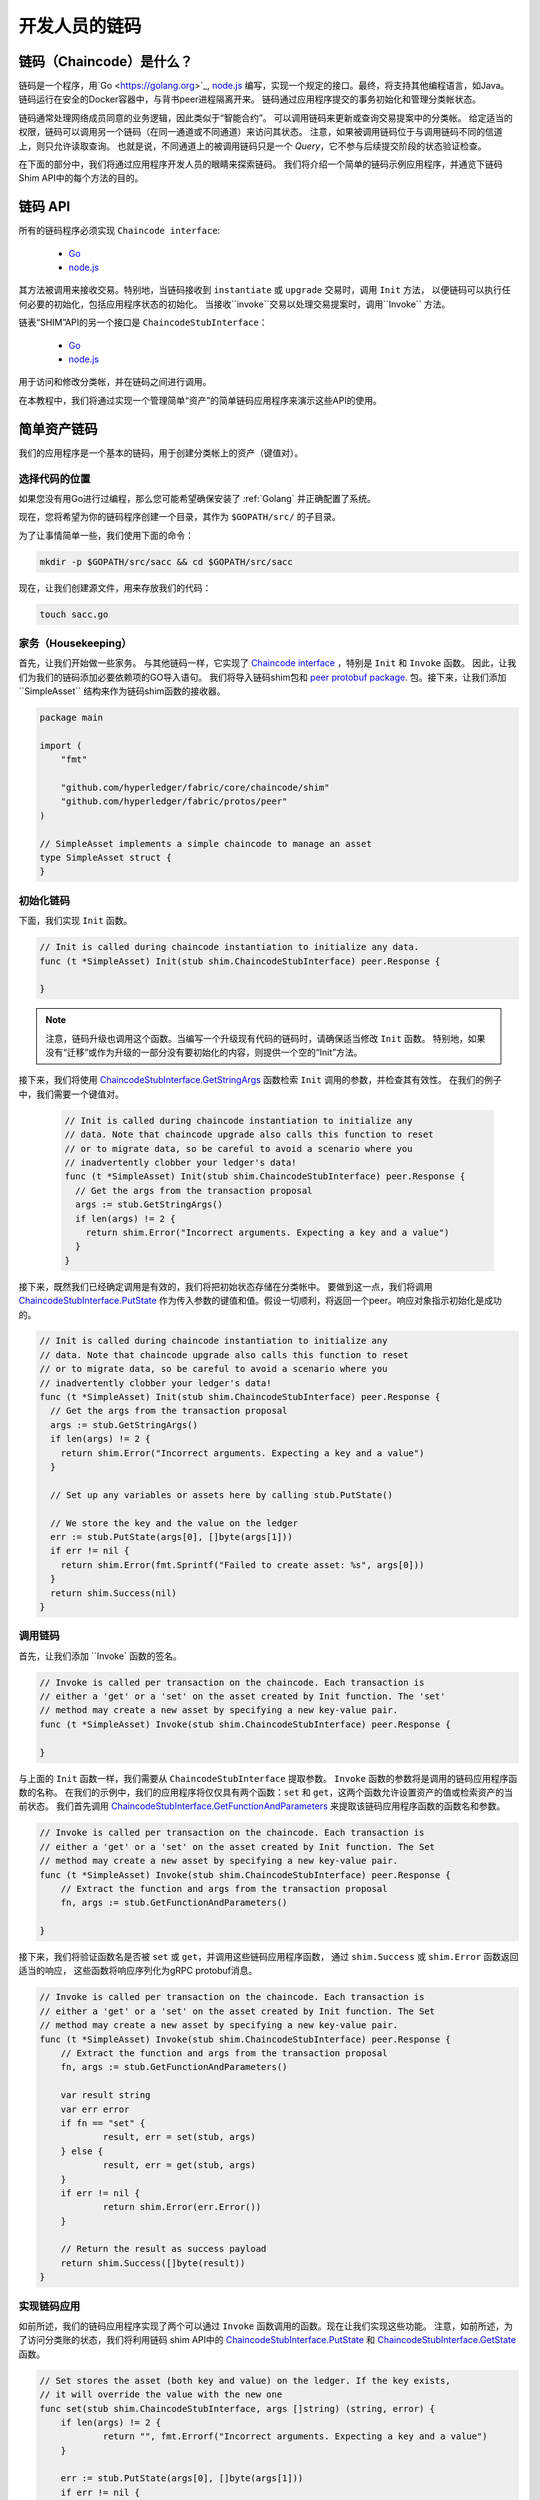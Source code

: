 开发人员的链码
========================

链码（Chaincode）是什么？
------------------

链码是一个程序，用`Go <https://golang.org>`_, `node.js <https://nodejs.org>`_
编写，实现一个规定的接口。最终，将支持其他编程语言，如Java。
链码运行在安全的Docker容器中，与背书peer进程隔离开来。
链码通过应用程序提交的事务初始化和管理分类帐状态。

链码通常处理网络成员同意的业务逻辑，因此类似于“智能合约”。
可以调用链码来更新或查询交易提案中的分类帐。
给定适当的权限，链码可以调用另一个链码（在同一通道或不同通道）来访问其状态。
注意，如果被调用链码位于与调用链码不同的信道上，则只允许读取查询。
也就是说，不同通道上的被调用链码只是一个 `Query`，它不参与后续提交阶段的状态验证检查。

在下面的部分中，我们将通过应用程序开发人员的眼睛来探索链码。
我们将介绍一个简单的链码示例应用程序，并通览下链码Shim API中的每个方法的目的。

链码 API
-------------

所有的链码程序必须实现 ``Chaincode interface``:

  - `Go <https://godoc.org/github.com/hyperledger/fabric/core/chaincode/shim#Chaincode>`__
  - `node.js <https://fabric-shim.github.io/ChaincodeInterface.html>`__

其方法被调用来接收交易。特别地，当链码接收到 ``instantiate`` 或 ``upgrade`` 交易时，调用 ``Init`` 方法，
以便链码可以执行任何必要的初始化，包括应用程序状态的初始化。
当接收``invoke``交易以处理交易提案时，调用``Invoke`` 方法。

链表“SHIM”API的另一个接口是 ``ChaincodeStubInterface``：

  - `Go <https://godoc.org/github.com/hyperledger/fabric/core/chaincode/shim#ChaincodeStubInterface>`__
  - `node.js <https://fabric-shim.github.io/ChaincodeStub.html>`__

用于访问和修改分类帐，并在链码之间进行调用。

在本教程中，我们将通过实现一个管理简单“资产”的简单链码应用程序来演示这些API的使用。

.. _Simple Asset Chaincode:

简单资产链码
----------------------

我们的应用程序是一个基本的链码，用于创建分类帐上的资产（键值对）。

选择代码的位置
^^^^^^^^^^^^^^^^^^^^^^^^^^^^^^^^

如果您没有用Go进行过编程，那么您可能希望确保安装了 :ref:`Golang` 并正确配置了系统。

现在，您将希望为你的链码程序创建一个目录，其作为 ``$GOPATH/src/`` 的子目录。

为了让事情简单一些，我们使用下面的命令：

.. code:: bash

  mkdir -p $GOPATH/src/sacc && cd $GOPATH/src/sacc

现在，让我们创建源文件，用来存放我们的代码：

.. code:: bash

  touch sacc.go

家务（Housekeeping）
^^^^^^^^^^^^

首先，让我们开始做一些家务。
与其他链码一样，它实现了
`Chaincode interface <https://godoc.org/github.com/hyperledger/fabric/core/chaincode/shim#Chaincode>`_
，特别是 ``Init`` 和 ``Invoke`` 函数。
因此，让我们为我们的链码添加必要依赖项的GO导入语句。
我们将导入链码shim包和
`peer protobuf package <https://godoc.org/github.com/hyperledger/fabric/protos/peer>`_.
包。接下来，让我们添加``SimpleAsset`` 结构来作为链码shim函数的接收器。

.. code:: go

    package main

    import (
    	"fmt"

    	"github.com/hyperledger/fabric/core/chaincode/shim"
    	"github.com/hyperledger/fabric/protos/peer"
    )

    // SimpleAsset implements a simple chaincode to manage an asset
    type SimpleAsset struct {
    }

初始化链码
^^^^^^^^^^^^^^^^^^^^^^^^^^

下面，我们实现 ``Init`` 函数。

.. code:: go

  // Init is called during chaincode instantiation to initialize any data.
  func (t *SimpleAsset) Init(stub shim.ChaincodeStubInterface) peer.Response {

  }

.. note:: 注意，链码升级也调用这个函数。当编写一个升级现有代码的链码时，请确保适当修改 ``Init`` 函数。
          特别地，如果没有“迁移”或作为升级的一部分没有要初始化的内容，则提供一个空的“Init”方法。

接下来，我们将使用
`ChaincodeStubInterface.GetStringArgs <https://godoc.org/github.com/hyperledger/fabric/core/chaincode/shim#ChaincodeStub.GetStringArgs>`_
函数检索 ``Init`` 调用的参数，并检查其有效性。
在我们的例子中，我们需要一个键值对。

  .. code:: go

    // Init is called during chaincode instantiation to initialize any
    // data. Note that chaincode upgrade also calls this function to reset
    // or to migrate data, so be careful to avoid a scenario where you
    // inadvertently clobber your ledger's data!
    func (t *SimpleAsset) Init(stub shim.ChaincodeStubInterface) peer.Response {
      // Get the args from the transaction proposal
      args := stub.GetStringArgs()
      if len(args) != 2 {
        return shim.Error("Incorrect arguments. Expecting a key and a value")
      }
    }

接下来，既然我们已经确定调用是有效的，我们将把初始状态存储在分类帐中。
要做到这一点，我们将调用
`ChaincodeStubInterface.PutState <https://godoc.org/github.com/hyperledger/fabric/core/chaincode/shim#ChaincodeStub.PutState>`_
作为传入参数的键值和值。假设一切顺利，将返回一个peer。响应对象指示初始化是成功的。

.. code:: go

  // Init is called during chaincode instantiation to initialize any
  // data. Note that chaincode upgrade also calls this function to reset
  // or to migrate data, so be careful to avoid a scenario where you
  // inadvertently clobber your ledger's data!
  func (t *SimpleAsset) Init(stub shim.ChaincodeStubInterface) peer.Response {
    // Get the args from the transaction proposal
    args := stub.GetStringArgs()
    if len(args) != 2 {
      return shim.Error("Incorrect arguments. Expecting a key and a value")
    }

    // Set up any variables or assets here by calling stub.PutState()

    // We store the key and the value on the ledger
    err := stub.PutState(args[0], []byte(args[1]))
    if err != nil {
      return shim.Error(fmt.Sprintf("Failed to create asset: %s", args[0]))
    }
    return shim.Success(nil)
  }

调用链码
^^^^^^^^^^^^^^^^^^^^^^

首先，让我们添加 ``Invoke` 函数的签名。

.. code:: go

    // Invoke is called per transaction on the chaincode. Each transaction is
    // either a 'get' or a 'set' on the asset created by Init function. The 'set'
    // method may create a new asset by specifying a new key-value pair.
    func (t *SimpleAsset) Invoke(stub shim.ChaincodeStubInterface) peer.Response {

    }

与上面的 ``Init`` 函数一样，我们需要从 ``ChaincodeStubInterface`` 提取参数。
``Invoke`` 函数的参数将是调用的链码应用程序函数的名称。
在我们的示例中，我们的应用程序将仅仅具有两个函数：``set`` 和 ``get``，这两个函数允许设置资产的值或检索资产的当前状态。
我们首先调用
`ChaincodeStubInterface.GetFunctionAndParameters <https://godoc.org/github.com/hyperledger/fabric/core/chaincode/shim#ChaincodeStub.GetFunctionAndParameters>`_
来提取该链码应用程序函数的函数名和参数。

.. code:: go

    // Invoke is called per transaction on the chaincode. Each transaction is
    // either a 'get' or a 'set' on the asset created by Init function. The Set
    // method may create a new asset by specifying a new key-value pair.
    func (t *SimpleAsset) Invoke(stub shim.ChaincodeStubInterface) peer.Response {
    	// Extract the function and args from the transaction proposal
    	fn, args := stub.GetFunctionAndParameters()

    }

接下来，我们将验证函数名是否被 ``set`` 或 ``get``，并调用这些链码应用程序函数，
通过 ``shim.Success`` 或 ``shim.Error`` 函数返回适当的响应，
这些函数将响应序列化为gRPC protobuf消息。

.. code:: go

    // Invoke is called per transaction on the chaincode. Each transaction is
    // either a 'get' or a 'set' on the asset created by Init function. The Set
    // method may create a new asset by specifying a new key-value pair.
    func (t *SimpleAsset) Invoke(stub shim.ChaincodeStubInterface) peer.Response {
    	// Extract the function and args from the transaction proposal
    	fn, args := stub.GetFunctionAndParameters()

    	var result string
    	var err error
    	if fn == "set" {
    		result, err = set(stub, args)
    	} else {
    		result, err = get(stub, args)
    	}
    	if err != nil {
    		return shim.Error(err.Error())
    	}

    	// Return the result as success payload
    	return shim.Success([]byte(result))
    }

实现链码应用
^^^^^^^^^^^^^^^^^^^^^^^^^^^^^^^^^^^^^^

如前所述，我们的链码应用程序实现了两个可以通过 ``Invoke`` 函数调用的函数。现在让我们实现这些功能。
注意，如前所述，为了访问分类账的状态，我们将利用链码 shim API中的
`ChaincodeStubInterface.PutState <https://godoc.org/github.com/hyperledger/fabric/core/chaincode/shim#ChaincodeStub.PutState>`_
和
`ChaincodeStubInterface.GetState <https://godoc.org/github.com/hyperledger/fabric/core/chaincode/shim#ChaincodeStub.GetState>`_
函数。

.. code:: go

    // Set stores the asset (both key and value) on the ledger. If the key exists,
    // it will override the value with the new one
    func set(stub shim.ChaincodeStubInterface, args []string) (string, error) {
    	if len(args) != 2 {
    		return "", fmt.Errorf("Incorrect arguments. Expecting a key and a value")
    	}

    	err := stub.PutState(args[0], []byte(args[1]))
    	if err != nil {
    		return "", fmt.Errorf("Failed to set asset: %s", args[0])
    	}
    	return args[1], nil
    }

    // Get returns the value of the specified asset key
    func get(stub shim.ChaincodeStubInterface, args []string) (string, error) {
    	if len(args) != 1 {
    		return "", fmt.Errorf("Incorrect arguments. Expecting a key")
    	}

    	value, err := stub.GetState(args[0])
    	if err != nil {
    		return "", fmt.Errorf("Failed to get asset: %s with error: %s", args[0], err)
    	}
    	if value == nil {
    		return "", fmt.Errorf("Asset not found: %s", args[0])
    	}
    	return string(value), nil
    }

.. _Chaincode Sample:

把一切合在一起
^^^^^^^^^^^^^^^^^^^^^^^

最后，我们需要添加 ``main`` 函数，它将调用
`shim.Start <https://godoc.org/github.com/hyperledger/fabric/core/chaincode/shim#Start>`_
函数。下面是完整的链码程序源码。

.. code:: go

    package main

    import (
    	"fmt"

    	"github.com/hyperledger/fabric/core/chaincode/shim"
    	"github.com/hyperledger/fabric/protos/peer"
    )

    // SimpleAsset implements a simple chaincode to manage an asset
    type SimpleAsset struct {
    }

    // Init is called during chaincode instantiation to initialize any
    // data. Note that chaincode upgrade also calls this function to reset
    // or to migrate data.
    func (t *SimpleAsset) Init(stub shim.ChaincodeStubInterface) peer.Response {
    	// Get the args from the transaction proposal
    	args := stub.GetStringArgs()
    	if len(args) != 2 {
    		return shim.Error("Incorrect arguments. Expecting a key and a value")
    	}

    	// Set up any variables or assets here by calling stub.PutState()

    	// We store the key and the value on the ledger
    	err := stub.PutState(args[0], []byte(args[1]))
    	if err != nil {
    		return shim.Error(fmt.Sprintf("Failed to create asset: %s", args[0]))
    	}
    	return shim.Success(nil)
    }

    // Invoke is called per transaction on the chaincode. Each transaction is
    // either a 'get' or a 'set' on the asset created by Init function. The Set
    // method may create a new asset by specifying a new key-value pair.
    func (t *SimpleAsset) Invoke(stub shim.ChaincodeStubInterface) peer.Response {
    	// Extract the function and args from the transaction proposal
    	fn, args := stub.GetFunctionAndParameters()

    	var result string
    	var err error
    	if fn == "set" {
    		result, err = set(stub, args)
    	} else { // assume 'get' even if fn is nil
    		result, err = get(stub, args)
    	}
    	if err != nil {
    		return shim.Error(err.Error())
    	}

    	// Return the result as success payload
    	return shim.Success([]byte(result))
    }

    // Set stores the asset (both key and value) on the ledger. If the key exists,
    // it will override the value with the new one
    func set(stub shim.ChaincodeStubInterface, args []string) (string, error) {
    	if len(args) != 2 {
    		return "", fmt.Errorf("Incorrect arguments. Expecting a key and a value")
    	}

    	err := stub.PutState(args[0], []byte(args[1]))
    	if err != nil {
    		return "", fmt.Errorf("Failed to set asset: %s", args[0])
    	}
    	return args[1], nil
    }

    // Get returns the value of the specified asset key
    func get(stub shim.ChaincodeStubInterface, args []string) (string, error) {
    	if len(args) != 1 {
    		return "", fmt.Errorf("Incorrect arguments. Expecting a key")
    	}

    	value, err := stub.GetState(args[0])
    	if err != nil {
    		return "", fmt.Errorf("Failed to get asset: %s with error: %s", args[0], err)
    	}
    	if value == nil {
    		return "", fmt.Errorf("Asset not found: %s", args[0])
    	}
    	return string(value), nil
    }

    // main function starts up the chaincode in the container during instantiate
    func main() {
    	if err := shim.Start(new(SimpleAsset)); err != nil {
    		fmt.Printf("Error starting SimpleAsset chaincode: %s", err)
    	}
    }

创建链码
^^^^^^^^^^^^^^^^^^

现在让我们编译你的链码。

.. code:: bash

  go get -u github.com/hyperledger/fabric/core/chaincode/shim
  go build

假设没有错误，现在我们可以进入下一步，测试您的链码。

使用DEV模式测试
^^^^^^^^^^^^^^^^^^^^^^
通常链表是由peer启动和维护的。然而，在“DEV模式”中，链码是由用户构建和启动的。
这种模式在链码开发阶段是有用的，用于快速代码/构建/运行/调试循环周转。

我们利用为样本dev网络预生成的排序和通道构件，来开始使用“DEV模式”。
这样一来，用户可以立即开始编译链码和驱动。

安装Hyperledger Fabric例子
----------------------------------

如果你还没这么做的话，请I :doc:`install`.

导航到 ``fabric-samples`` 的 ``chaincode-docker-devmode``目录：

.. code:: bash

  cd chaincode-docker-devmode

现在打开三个终端并导航到您的 ``chaincode-docker-devmode`` 目录中。

终端 1 - 开启网络
------------------------------

.. code:: bash

    docker-compose -f docker-compose-simple.yaml up

上面用 ``SingleSampleMSPSolo`` 排序配置文件启动网络，并在“DEV模式”中启动peer。
它还启动两个额外的容器——一个用于链码环境，一个CLI容器用于与链码交互。
创建和加入通道的命令被嵌入了CLI容器中，因此我们可以立即跳转到链码调用。

终端 2 - 创建&启动链码
----------------------------------------

.. code:: bash

  docker exec -it chaincode bash

你应该看到下面的东西:

.. code:: bash

  root@d2629980e76b:/opt/gopath/src/chaincode#

现在，编译你的链码:

.. code:: bash

  cd sacc
  go build

现在，运行链码:

.. code:: bash

  CORE_PEER_ADDRESS=peer:7052 CORE_CHAINCODE_ID_NAME=mycc:0 ./sacc

链码从peer和链码日志开始，这些日志表明与peer成功注册。
注意，在这个阶段，链码与任何通道不相关。这是在使用 ``instantiate`` 命令的后续步骤中完成的。

终端 3 - 使用链码
------------------------------

Even though you are in ``--peer-chaincodedev`` mode, you still have to install the
chaincode so the life-cycle system chaincode can go through its checks normally.
This requirement may be removed in future when in ``--peer-chaincodedev`` mode.

We'll leverage the CLI container to drive these calls.

即使您处于 ``--peer-chaincodedev`` 模式，您仍然必须安装链码，以便生命周期系统链码可以正常地通过检查。
这种需求可能会在未来的 ``--peer-chaincodedev`` 式中移除。

我们将利用CLI容器来驱动这些调用。

.. code:: bash

  docker exec -it cli bash

.. code:: bash

  peer chaincode install -p chaincodedev/chaincode/sacc -n mycc -v 0
  peer chaincode instantiate -n mycc -v 0 -c '{"Args":["a","10"]}' -C myc

现在发出一个调用，将“a”的值改为“20”。

.. code:: bash

  peer chaincode invoke -n mycc -c '{"Args":["set", "a", "20"]}' -C myc

最后，查询 ``a``，我们应该看到一个 ``20`` 的值。

.. code:: bash

  peer chaincode query -n mycc -c '{"Args":["query","a"]}' -C myc

测试新链码
---------------------

默认情况下，我们只安装 ``sacc``。
但是，您可以通过将它们添加到 ``chaincode`` 子目录，并重新启动网络来轻松地测试不同的链接代码。
在这一点上，它们可以在您的 ``chaincode`` 容器中访问。

链码加密
--------------------

在某些场景中，加密与密钥相关联的值是完全有用的，或者仅仅是部分地加密。
例如，如果某人的社会保险号码或地址被写入分类账，那么您可能不希望该数据以明文显示。
链码加密是通过利用
`entities extension <https://github.com/hyperledger/fabric/tree/master/core/chaincode/shim/ext/entities>`__
来实现的，实体扩展（Entities extension）是具有商品工厂和功能的BCCSP包装器，用于执行加密和椭圆曲线数字签名等加密操作。
例如，为了加密，链码的调用程序通过瞬态字段（transient field）在密码密钥中传递。
然后，相同的密钥可用于随后的查询操作，从而允许对加密的状态值进行适当的解密。

想了解更多信息和示例，请参见 ``fabric/examples`` 目录中的
`Encc Example <https://github.com/hyperledger/fabric/tree/master/examples/chaincode/go/enccc_example>`__
示例。
特别注意` `utils.go`` 辅助程序。这个实用程序加载链码shim API和实体扩展，
并构建一类新的函数（例如，`encryptAndPutState`` & ``getStateAndDecrypt``），这些函数之后将由由示例加密链码利用。
因此，链码现在可以将shim API中 ``Get`` 和 ``Put`` ，与额外的功能函数 ``Encrypt`` and ``Decrypt``相结合使用。



管理用Go写的链码的外部依赖
----------------------------------------------------------
如果您的链码需要Go标准库不提供的包，则需要将这些包与链码一起包含进来。
有许多工具可用于管理（或“销货[vendoring]”）这些依赖关系。下面演示如何使用 ``govendor``：

.. code:: bash

  govendor init
  govendor add +external  // Add all external package, or
  govendor add github.com/external/pkg // Add specific external package

这将外部依赖项导入本地 ``vendor`` 目录。
``peer chaincode package`` 和 ``peer chaincode install`` 操作随后将与依赖项关联的代码包括在chaincode包中。

.. Licensed under Creative Commons Attribution 4.0 International License
   https://creativecommons.org/licenses/by/4.0/
